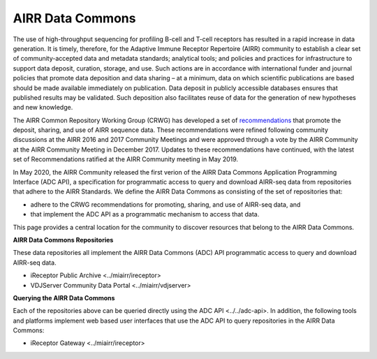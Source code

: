 .. _DataCommons:

AIRR Data Commons
=============================

The use of high-throughput sequencing for profiling B-cell and T-cell
receptors has resulted in a rapid increase in data generation. It is
timely, therefore, for the Adaptive Immune Receptor Repertoire (AIRR)
community to establish a clear set of community-accepted data and
metadata standards; analytical tools; and policies and practices for
infrastructure to support data deposit, curation, storage, and
use. Such actions are in accordance with international funder and
journal policies that promote data deposition and data sharing – at a
minimum, data on which scientific publications are based should be
made available immediately on publication. Data deposit in publicly
accessible databases ensures that published results may be
validated. Such deposition also facilitates reuse of data for the
generation of new hypotheses and new knowledge.

The AIRR Common Repository Working Group (CRWG) has developed a set of
recommendations__ that promote the deposit, sharing, and use
of AIRR sequence data. These recommendations were refined following
community discussions at the AIRR 2016 and 2017 Community Meetings and
were approved through a vote by the AIRR Community at the AIRR
Community Meeting in December 2017. Updates to these recommendations have continued,
with the latest set of Recommendations ratified at the AIRR Community meeting in May 2019.

In May 2020, the AIRR Community released the first verion of the AIRR Data Commons
Application Programming Interface (ADC API), a specification for programmatic access to
query and download AIRR-seq data from repositories that adhere to the AIRR Standards. We define 
the AIRR Data Commons as consisting of the set of repositories that:

- adhere to the CRWG recommendations for promoting, sharing, and use of AIRR-seq data, and
- that implement the ADC API as a programmatic mechanism to access that data.

This page provides a central location for the community to discover resources that belong to the
AIRR Data Commons.

.. __: https://github.com/airr-community/common-repo-wg/blob/master/recommendations.md

**AIRR Data Commons Repositories**

These data repositories all implement the AIRR Data Commons (ADC) API programmatic access to
query and download AIRR-seq data. 

+ iReceptor Public Archive <../miairr/ireceptor>

+ VDJServer Community Data Portal <../miairr/vdjserver>

**Querying the AIRR Data Commons**

Each of the repositories above can be queried directly using the ADC API <../../adc-api>. In addition, the
following tools and platforms implement web based user interfaces that use the ADC API to query repositories
in the AIRR Data Commons:

+ iReceptor Gateway <../miairr/ireceptor>
